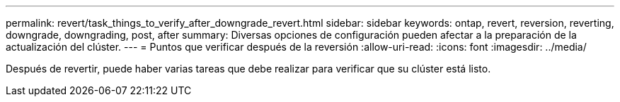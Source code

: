 ---
permalink: revert/task_things_to_verify_after_downgrade_revert.html 
sidebar: sidebar 
keywords: ontap, revert, reversion, reverting, downgrade, downgrading, post, after 
summary: Diversas opciones de configuración pueden afectar a la preparación de la actualización del clúster. 
---
= Puntos que verificar después de la reversión
:allow-uri-read: 
:icons: font
:imagesdir: ../media/


[role="lead"]
Después de revertir, puede haber varias tareas que debe realizar para verificar que su clúster está listo.
